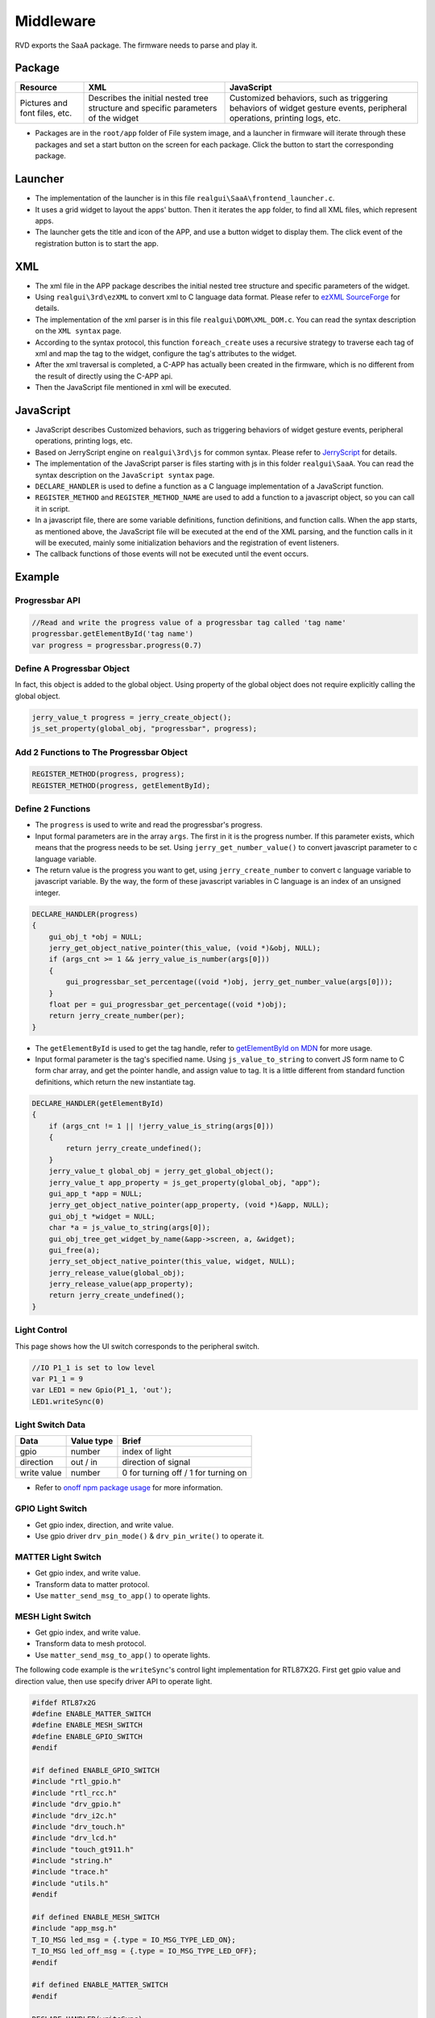 ==========
Middleware
==========

RVD exports the SaaA package. The firmware needs to parse and play it.

.. image:: https://foruda.gitee.com/images/1715938743160813708/833fbdab_10088396.png
   :alt: saaa.png
   :align: center

Package
=======

+--------------+-----------------------------------------------------+---------------------------------------------------------+
| Resource     | XML                                                 | JavaScript                                              |
+==============+=====================================================+=========================================================+
| Pictures and | Describes the initial nested tree structure and     | Customized behaviors, such as triggering behaviors of   |
| font files,  | specific parameters of the widget                   | widget gesture events, peripheral operations, printing  |
| etc.         |                                                     | logs, etc.                                              |
+--------------+-----------------------------------------------------+---------------------------------------------------------+

* Packages are in the ``root/app`` folder of File system image, and a launcher in firmware will iterate through these packages and set a start button on the screen for each package. Click the button to start the corresponding package.

Launcher
========

* The implementation of the launcher is in this file ``realgui\SaaA\frontend_launcher.c``.
* It uses a grid widget to layout the apps' button. Then it iterates the ``app`` folder, to find all XML files, which represent apps.
* The launcher gets the title and icon of the APP, and use a button widget to display them. The click event of the registration button is to start the app.

.. image:: https://foruda.gitee.com/images/1715938973907688018/ce054910_10088396.png
   :alt: launcher.png
   :align: center

XML
===

* The xml file in the APP package describes the initial nested tree structure and specific parameters of the widget.
* Using ``realgui\3rd\ezXML`` to convert xml to C language data format. Please refer to `ezXML SourceForge <https://ezxml.sourceforge.net/>`_ for details.
* The implementation of the xml parser is in this file ``realgui\DOM\XML_DOM.c``. You can read the syntax description on the ``XML syntax`` page.
* According to the syntax protocol, this function ``foreach_create`` uses a recursive strategy to traverse each tag of xml and map the tag to the widget, configure the tag's attributes to the widget.
* After the xml traversal is completed, a C-APP has actually been created in the firmware, which is no different from the result of directly using the C-APP api.
* Then the JavaScript file mentioned in xml will be executed.

.. image:: https://foruda.gitee.com/images/1727329150060233120/0353e15b_10088396.png
   :alt: xml.png
   :align: center

JavaScript
==========

* JavaScript describes Customized behaviors, such as triggering behaviors of widget gesture events, peripheral operations, printing logs, etc.
* Based on JerryScript engine on ``realgui\3rd\js`` for common syntax. Please refer to `JerryScript <https://jerryscript.net/>`_ for details.
* The implementation of the JavaScript parser is files starting with js in this folder ``realgui\SaaA``. You can read the syntax description on the ``JavaScript syntax`` page.
* ``DECLARE_HANDLER`` is used to define a function as a C language implementation of a JavaScript function.
* ``REGISTER_METHOD`` and ``REGISTER_METHOD_NAME`` are used to add a function to a javascript object, so you can call it in script.
* In a javascript file, there are some variable definitions, function definitions, and function calls. When the app starts, as mentioned above, the JavaScript file will be executed at the end of the XML parsing, and the function calls in it will be executed, mainly some initialization behaviors and the registration of event listeners.
* The callback functions of those events will not be executed until the event occurs.

.. image:: https://foruda.gitee.com/images/1727329518743167154/2b01e446_10088396.png
   :alt: js.png
   :align: center

Example
=======

Progressbar API
---------------

.. code-block:: javascript

   //Read and write the progress value of a progressbar tag called 'tag name'
   progressbar.getElementById('tag name')
   var progress = progressbar.progress(0.7)

Define A Progressbar Object
---------------------------

In fact, this object is added to the global object. Using property of the global object does not require explicitly calling the global object.

.. code-block:: c

   jerry_value_t progress = jerry_create_object();
   js_set_property(global_obj, "progressbar", progress);

Add 2 Functions to The Progressbar Object
-----------------------------------------

.. code-block:: c

   REGISTER_METHOD(progress, progress);
   REGISTER_METHOD(progress, getElementById);

Define 2 Functions
------------------

* The ``progress`` is used to write and read the progressbar's progress.
* Input formal parameters are in the array ``args``. The first in it is the progress number. If this parameter exists, which means that the progress needs to be set. Using ``jerry_get_number_value()`` to convert javascript parameter to c language variable.
* The return value is the progress you want to get, using ``jerry_create_number`` to convert c language variable to javascript variable. By the way, the form of these javascript variables in C language is an index of an unsigned integer.

.. code-block:: c

   DECLARE_HANDLER(progress)
   {
       gui_obj_t *obj = NULL;
       jerry_get_object_native_pointer(this_value, (void *)&obj, NULL);
       if (args_cnt >= 1 && jerry_value_is_number(args[0]))
       {
           gui_progressbar_set_percentage((void *)obj, jerry_get_number_value(args[0]));
       }
       float per = gui_progressbar_get_percentage((void *)obj);
       return jerry_create_number(per);
   }

* The ``getElementById`` is used to get the tag handle, refer to `getElementById on MDN <https://developer.mozilla.org/en-US/docs/Web/API/Document/getElementById>`_ for more usage.
* Input formal parameter is the tag's specified name. Using ``js_value_to_string`` to convert JS form name to C form char array, and get the pointer handle, and assign value to tag. It is a little different from standard function definitions, which return the new instantiate tag.

.. code-block:: c

   DECLARE_HANDLER(getElementById)
   {
       if (args_cnt != 1 || !jerry_value_is_string(args[0]))
       {
           return jerry_create_undefined();
       }
       jerry_value_t global_obj = jerry_get_global_object();
       jerry_value_t app_property = js_get_property(global_obj, "app");
       gui_app_t *app = NULL;
       jerry_get_object_native_pointer(app_property, (void *)&app, NULL);
       gui_obj_t *widget = NULL;
       char *a = js_value_to_string(args[0]);
       gui_obj_tree_get_widget_by_name(&app->screen, a, &widget);
       gui_free(a);
       jerry_set_object_native_pointer(this_value, widget, NULL);
       jerry_release_value(global_obj);
       jerry_release_value(app_property);
       return jerry_create_undefined();
   }

Light Control
-------------

This page shows how the UI switch corresponds to the peripheral switch.

.. code-block:: javascript

   //IO P1_1 is set to low level
   var P1_1 = 9
   var LED1 = new Gpio(P1_1, 'out');
   LED1.writeSync(0)

Light Switch Data
-----------------

.. list-table::
   :header-rows: 1

   * - Data 
     - Value type
     - Brief
   * - gpio
     - number
     - index of light
   * - direction
     - out / in
     - direction of signal
   * - write value
     - number
     - 0 for turning off / 1 for turning on


- Refer to `onoff npm package usage <https://www.npmjs.com/package/onoff#usage>`_ for more information.

GPIO Light Switch
-----------------

- Get gpio index, direction, and write value.
- Use gpio driver ``drv_pin_mode()`` & ``drv_pin_write()`` to operate it.

MATTER Light Switch
-------------------

- Get gpio index, and write value.
- Transform data to matter protocol.
- Use ``matter_send_msg_to_app()`` to operate lights.

MESH Light Switch
-----------------

- Get gpio index, and write value.
- Transform data to mesh protocol.
- Use ``matter_send_msg_to_app()`` to operate lights.

The following code example is the ``writeSync``'s control light implementation for RTL87X2G. First get gpio value and direction value, then use specify driver API to operate light.

.. code-block:: c

   #ifdef RTL87x2G
   #define ENABLE_MATTER_SWITCH
   #define ENABLE_MESH_SWITCH
   #define ENABLE_GPIO_SWITCH
   #endif

   #if defined ENABLE_GPIO_SWITCH
   #include "rtl_gpio.h"
   #include "rtl_rcc.h"
   #include "drv_gpio.h"
   #include "drv_i2c.h"
   #include "drv_touch.h"
   #include "drv_lcd.h"
   #include "touch_gt911.h"
   #include "string.h"
   #include "trace.h"
   #include "utils.h"
   #endif

   #if defined ENABLE_MESH_SWITCH
   #include "app_msg.h"
   T_IO_MSG led_msg = {.type = IO_MSG_TYPE_LED_ON};
   T_IO_MSG led_off_msg = {.type = IO_MSG_TYPE_LED_OFF};
   #endif

   #if defined ENABLE_MATTER_SWITCH
   #endif

   DECLARE_HANDLER(writeSync)
   {
       gui_log("enter writeSync:%d\n", args[0]);
       if (args_cnt >= 1 && jerry_value_is_number(args[0]))
       {
           int write_value = jerry_get_number_value(args[0]);
           int gpio = -1;
           jerry_value_t v1;
           jerry_value_t v2;
           v1 = js_get_property(this_value, "gpio");
           v2 = js_get_property(this_value, "direction");
           gpio = jerry_get_number_value(v1);
           jerry_release_value(v1);
           char *direction = js_value_to_string(v2);
           jerry_release_value(v2);
           int mode = 0;

           if (gpio >= 0)
           {
               gui_log("gpio%d, %d, %d", gpio, mode, write_value);

               /**
                * GPIO
                */
               #ifdef ENABLE_GPIO_SWITCH
               if (!strcmp(direction, "out"))
               {
                   mode = PIN_MODE_OUTPUT;
               }
               else if (!strcmp(direction, "in"))
               {
                   mode = PIN_MODE_INPUT;
               }
               drv_pin_mode(gpio, mode);
               drv_pin_write(gpio, write_value);
               #endif

               /**
                * MESH
                */
               #ifdef ENABLE_MESH_SWITCH
               extern bool app_send_msg_to_apptask(T_IO_MSG *p_msg);
               if(write_value == 0){
                   led_msg.u.param = 0x64+gpio;
                   app_send_msg_to_apptask(&led_msg);}
               else
               {
                   led_off_msg.u.param = 0x64+gpio;
                   app_send_msg_to_apptask(&led_off_msg);
               }
               #endif

               /**
                * MATTER
                */
               #ifdef ENABLE_MATTER_SWITCH
               if (gpio >= 0)
               {
                   extern bool matter_send_msg_to_app(uint16_t sub_type, uint32_t param);
                   uint32_t param = gpio << 8 | write_value;
                   if (gpio != 49052)
                   {
                       //single
                       matter_send_msg_to_app(0, param);
                   }
                   else
                   {
                       //group
                       matter_send_msg_to_app(1, param);
                   }
               #endif
           }

           gui_free(direction);
       }
       return jerry_create_undefined();
   }